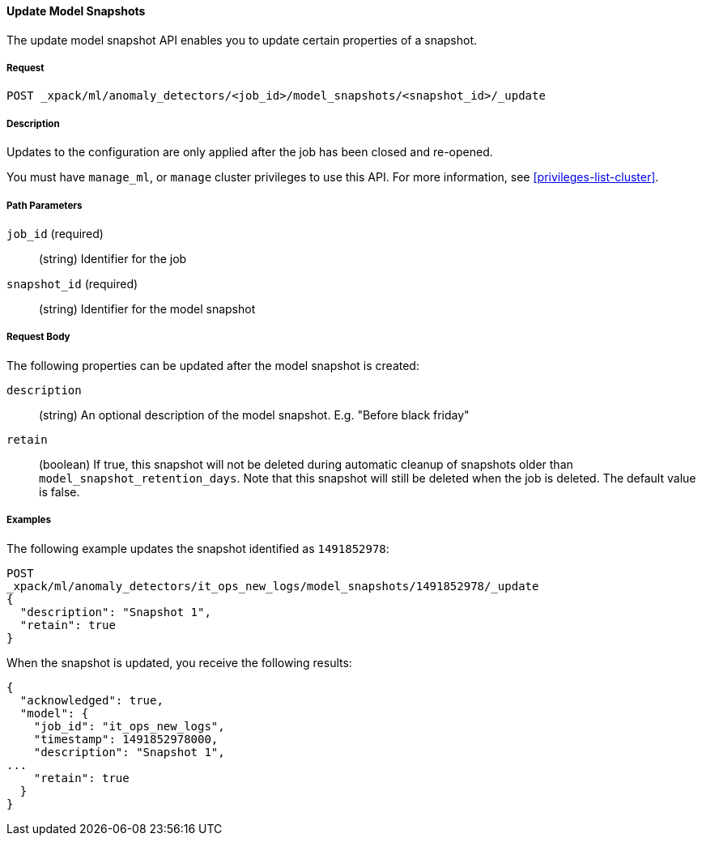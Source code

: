 //lcawley Verified example output 2017-04-11
[[ml-update-snapshot]]
==== Update Model Snapshots

The update model snapshot API enables you to update certain properties of a snapshot.

===== Request

`POST _xpack/ml/anomaly_detectors/<job_id>/model_snapshots/<snapshot_id>/_update`


===== Description

//TBD. Is the following still true? - not sure but close/open would be the method

Updates to the configuration are only applied after the job has been closed
and re-opened.

You must have `manage_ml`, or `manage` cluster privileges to use this API.
For more information, see <<privileges-list-cluster>>.

===== Path Parameters

`job_id` (required)::
  (string) Identifier for the job

`snapshot_id` (required)::
  (string) Identifier for the model snapshot

===== Request Body

The following properties can be updated after the model snapshot is created:

`description`::
  (string) An optional description of the model snapshot. E.g. "Before black friday"

`retain`::
  (boolean) If true, this snapshot will not be deleted during automatic cleanup of snapshots older than `model_snapshot_retention_days`.
  Note that this snapshot will still be deleted when the job is deleted.
  The default value is false.

////
===== Responses

TBD
200
(EmptyResponse) The cluster has been successfully deleted
404
(BasicFailedReply) The cluster specified by {cluster_id} cannot be found (code: clusters.cluster_not_found)
412
(BasicFailedReply) The Elasticsearch cluster has not been shutdown yet (code: clusters.cluster_plan_state_error)
////

===== Examples

The following example updates the snapshot identified as `1491852978`:

[source,js]
--------------------------------------------------
POST
_xpack/ml/anomaly_detectors/it_ops_new_logs/model_snapshots/1491852978/_update
{
  "description": "Snapshot 1",
  "retain": true
}
--------------------------------------------------
// CONSOLE
// TEST[skip:todo]

When the snapshot is updated, you receive the following results:
[source,js]
----
{
  "acknowledged": true,
  "model": {
    "job_id": "it_ops_new_logs",
    "timestamp": 1491852978000,
    "description": "Snapshot 1",
...
    "retain": true
  }
}
----
